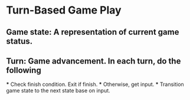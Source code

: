 * Turn-Based Game Play
** Game state: A representation of current game status.
** Turn: Game advancement. In each turn, do the following
   *** Check finish condition. Exit if finish.
   *** Otherwise, get input.
   *** Transition game state to the next state base on input.
